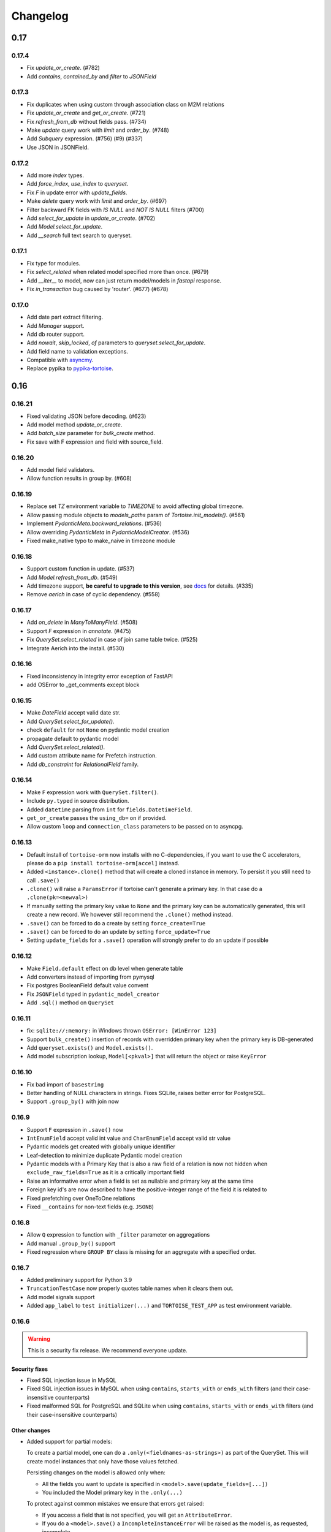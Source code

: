 .. _changelog:

=========
Changelog
=========


.. rst-class:: emphasize-children

0.17
====
0.17.4
------
- Fix `update_or_create`. (#782)
- Add `contains`, `contained_by` and `filter` to `JSONField`

0.17.3
------
- Fix duplicates when using custom through association class on M2M relations
- Fix `update_or_create` and `get_or_create`. (#721)
- Fix `refresh_from_db` without fields pass. (#734)
- Make `update` query work with `limit` and `order_by`. (#748)
- Add `Subquery` expression. (#756) (#9) (#337)
- Use JSON in JSONField.

0.17.2
------
- Add more `index` types.
- Add `force_index`, `use_index` to `queryset`.
- Fix `F` in update error with `update_fields`.
- Make `delete` query work with `limit` and `order_by`. (#697)
- Filter backward FK fields with `IS NULL` and `NOT IS NULL` filters (#700)
- Add `select_for_update` in `update_or_create`. (#702)
- Add `Model.select_for_update`.
- Add `__search` full text search to queryset.

0.17.1
------
- Fix type for modules.
- Fix `select_related` when related model specified more than once. (#679)
- Add `__iter__` to model, now can just return model/models in `fastapi` response.
- Fix `in_transaction` bug caused by 'router'. (#677) (#678)

0.17.0
-------
- Add date part extract filtering.
- Add `Manager` support.
- Add db router support.
- Add `nowait`, `skip_locked`, `of` parameters to `queryset.select_for_update`.
- Add field name to validation exceptions.
- Compatible with `asyncmy <https://github.com/long2ice/asyncmy>`_.
- Replace pypika to `pypika-tortoise <https://github.com/tortoise/pypika-tortoise>`_.

0.16
====
0.16.21
-------
- Fixed validating JSON before decoding. (#623)
- Add model method `update_or_create`.
- Add `batch_size` parameter for `bulk_create` method.
- Fix save with F expression and field with source_field.

0.16.20
-------
- Add model field validators.
- Allow function results in group by. (#608)

0.16.19
-------
- Replace set `TZ` environment variable to `TIMEZONE` to avoid affecting global timezone.
- Allow passing module objects to `models_paths` param of `Tortoise.init_models()`. (#561)
- Implement `PydanticMeta.backward_relations`. (#536)
- Allow overriding `PydanticMeta` in `PydanticModelCreator`. (#536)
- Fixed make_native typo to make_naive in timezone module

0.16.18
-------
- Support custom function in update. (#537)
- Add `Model.refresh_from_db`. (#549)
- Add timezone support, **be careful to upgrade to this version**, see `docs <https://tortoise-orm.readthedocs.io/en/latest/timezone.html>`_ for details. (#335)
- Remove `aerich` in case of cyclic dependency. (#558)

0.16.17
-------
- Add `on_delete` in `ManyToManyField`. (#508)
- Support `F` expression in `annotate`. (#475)
- Fix `QuerySet.select_related` in case of join same table twice. (#525)
- Integrate Aerich into the install. (#530)

0.16.16
-------
- Fixed inconsistency in integrity error exception of FastAPI
- add OSError to _get_comments except block

0.16.15
-------
- Make `DateField` accept valid date str.
- Add `QuerySet.select_for_update()`.
- check ``default`` for not ``None`` on pydantic model creation
- propagate default to pydantic model
- Add `QuerySet.select_related()`.
- Add custom attribute name for Prefetch instruction.
- Add `db_constraint` for `RelationalField` family.

0.16.14
-------
- Make ``F`` expression work with ``QuerySet.filter()``.
- Include ``py.typed`` in source distribution.
- Added ``datetime`` parsing from ``int`` for ``fields.DatetimeField``.
- ``get_or_create`` passes the ``using_db=`` on if provided.
- Allow custom ``loop`` and ``connection_class`` parameters to be passed on to asyncpg.

0.16.13
-------
- Default install of ``tortoise-orm`` now installs with no C-dependencies, if you want to use the C accelerators, please do a ``pip install tortoise-orm[accel]`` instead.
- Added ``<instance>.clone()`` method that will create a cloned instance in memory. To persist it you still need to call ``.save()``
- ``.clone()`` will raise a ``ParamsError`` if tortoise can't generate a primary key. In that case do a ``.clone(pk=<newval>)``
- If manually setting the primary key value to ``None`` and the primary key can be automatically generated, this will create a new record. We however still recommend the ``.clone()`` method instead.
- ``.save()`` can be forced to do a create by setting ``force_create=True``
- ``.save()`` can be forced to do an update by setting ``force_update=True``
- Setting ``update_fields`` for a ``.save()`` operation will strongly prefer to do an update if possible

0.16.12
-------
- Make ``Field.default`` effect on db level when generate table
- Add converters instead of importing from pymysql
- Fix postgres BooleanField default value convent
- Fix ``JSONField`` typed in ``pydantic_model_creator``
- Add ``.sql()`` method on ``QuerySet``

0.16.11
-------
- fix: ``sqlite://:memory:`` in Windows thrown ``OSError: [WinError 123]``
- Support ``bulk_create()`` insertion of records with overridden primary key when the primary key is DB-generated
- Add ``queryset.exists()`` and ``Model.exists()``.
- Add model subscription lookup, ``Model[<pkval>]`` that will return the object or raise ``KeyError``

0.16.10
-------
- Fix bad import of ``basestring``
- Better handling of NULL characters in strings. Fixes SQLite, raises better error for PostgreSQL.
- Support ``.group_by()`` with join now

0.16.9
------
- Support ``F`` expression in ``.save()`` now
- ``IntEnumField`` accept valid int value and ``CharEnumField`` accept valid str value
- Pydantic models get created with globally unique identifier
- Leaf-detection to minimize duplicate Pydantic model creation
- Pydantic models with a Primary Key that is also a raw field of a relation is now not hidden when ``exclude_raw_fields=True`` as it is a critically important field
- Raise an informative error when a field is set as nullable and primary key at the same time
- Foreign key id's are now described to have the positive-integer range of the field it is related to
- Fixed prefetching over OneToOne relations
- Fixed ``__contains`` for non-text fields (e.g. ``JSONB``)

0.16.8
------
- Allow ``Q`` expression to function with ``_filter`` parameter on aggregations
- Add manual ``.group_by()`` support
- Fixed regression where ``GROUP BY`` class is missing for an aggregate with a specified order.

0.16.7
------
- Added preliminary support for Python 3.9
- ``TruncationTestCase`` now properly quotes table names when it clears them out.
- Add model signals support
- Added ``app_label`` to ``test initializer(...)`` and ``TORTOISE_TEST_APP`` as test environment variable.

0.16.6
------
.. warning::

    This is a security fix release. We recommend everyone update.

Security fixes
^^^^^^^^^^^^^^

- Fixed SQL injection issue in MySQL
- Fixed SQL injection issues in MySQL when using ``contains``, ``starts_with`` or ``ends_with`` filters (and their case-insensitive counterparts)
- Fixed malformed SQL for PostgreSQL and SQLite when using ``contains``, ``starts_with`` or ``ends_with`` filters (and their case-insensitive counterparts)

Other changes
^^^^^^^^^^^^^

* Added support for partial models:

  To create a partial model, one can do a ``.only(<fieldnames-as-strings>)`` as part of the QuerySet.
  This will create model instances that only have those values fetched.

  Persisting changes on the model is allowed only when:

  * All the fields you want to update is specified in ``<model>.save(update_fields=[...])``
  * You included the Model primary key in the ``.only(...)``

  To protect against common mistakes we ensure that errors get raised:

  * If you access a field that is not specified, you will get an ``AttributeError``.
  * If you do a ``<model>.save()`` a ``IncompleteInstanceError`` will be raised as the model is, as requested, incomplete.
  * If you do a ``<model>.save(update_fields=[...])`` and you didn't include the primary key in the ``.only(...)``,
    then ``IncompleteInstanceError`` will be raised indicating that updates can't be done without the primary key being known.
  * If you do a ``<model>.save(update_fields=[...])`` and one of the fields in ``update_fields`` was not in the ``.only(...)``,
    then ``IncompleteInstanceError`` as that field is not available to be updated.

- Fixed bad SQL generation when doing a ``.values()`` query over a Foreign Key
- Added `<model>.update_from_dict({...})` that will mass update values safely from a dictionary
- Fixed processing URL encoded password in connection string

0.16.5
------
* Moved ``Tortoise.describe_model(<MODEL>, ...)`` to ``<MODEL>.describe(...)``
* Deprecated ``Tortoise.describe_model()``
* Fix for ``generate_schemas`` param being ignored in ``tortoise.contrib.quart.register_tortoise``
* Fix join query with `source_field` param

0.16.4
------
* More consistent escaping of db columns, fixes using SQL reserved keywords as field names with a function.
* Fix the aggregates using the wrong side of the join when doing a self-referential aggregation.
* Fix ``F`` funtions wrapped forgetting about ``distinct=True``

0.16.3
------
* Fixed invalid ``var IN ()`` SQL generated using ``__in=`` and ``__not_in`` filters.
* Fix bug with order_by on nested fields
* Fix joining with self by reverse-foreign-key for filtering and annotation

0.16.2
------
* Default ``values()`` & ``values_list()`` now includes annotations.
* Annotations over joins now work correctly with ``values()`` & ``values_list()``
* Ensure ``GROUP BY`` precedes ``HAVING`` to ensure that filtering by aggregates work correctly.
* Fix bug with join query with aggregation
* Cast ``BooleanField`` values correctly on SQLite & MySQL

0.16.1
------
* ``QuerySetSingle`` now has better code completion
* Created Pydantic models will now have the basic validation elements:

  * ``required`` is correctly populated for required fields
  * ``nullable`` is added to the schema where nulls are accepted
  * ``maxLength`` for CharFields
  * ``minimum`` & ``maximum`` values for integer fields

  To get Pydantic to handle nullable/default fields correctly one should do a ``**user.dict(exclude_unset=True)`` when passing values to a Model class.

* Added ``FastAPI`` helper that is based on the ``starlette`` helper but optionally adds helpers to catch and report with proper error ``DoesNotExist`` and ``IntegrityError`` Tortoise exceptions.
* Allows a Pydantic model to exclude all read-only fields by setting ``exclude_readonly=True`` when calling ``pydantic_model_creator``.
* a Tortoise ``PydanticModel`` now provides two extra helper functions:

  * ``from_queryset``: Returns a ``List[PydanticModel]`` which is the format that e.g. FastAPI expects
  * ``from_queryset_single``: allows one to avoid calling ``await`` multiple times to get the object and all its related items.


0.16.0
------
.. caution::
   **This release drops support for Python 3.6:**

   Tortoise ORM now requires a minimum of CPython 3.7

New features:
^^^^^^^^^^^^^
* Model docstrings and ``#:`` comments directly preceding Field definitions are now used as docstrings and DDL descriptions.

  This is now cleaned and carried as part of the ``docstring`` parameter in ``describe_model(...)``

  If one doesn't explicitly specify a Field ``description=`` or Model ``Meta.table_description=`` then we default to the first line as the description.
  This is done because a description is submitted to the DB, and needs to be short (depending on DB, 63 chars) in size.

  Usage example:

  .. code-block:: python3

    class Something(Model):
        """
        A Docstring.

        Some extra info.
        """

        # A regular comment
        name = fields.CharField(max_length=50)
        #: A docstring comment
        chars = fields.CharField(max_length=50, description="Some chars")
        #: A docstring comment
        #: Some more detail
        blip = fields.CharField(max_length=50)

    # When looking at the describe model:
    {
        "description": "A Docstring.",
        "docstring": "A Docstring.\n\nSome extra info.",
        ...
        "data_fields": [
            {
                "name": "name",
                ...
                "description": null,
                "docstring": null
            },
            {
                "name": "chars",
                ...
                "description": "Some chars",
                "docstring": "A docstring comment"
            },
            {
                "name": "blip",
                ...
                "description": "A docstring comment",
                "docstring": "A docstring comment\nSome more detail"
            }
        ]
    }

* Early Partial Init of models.

  We now have an early init of models, which can be useful when needing Models that are not bound to a DB, but otherwise complete.
  e.g. Schema generation without needing to be properly set up.

  Usage example:

  .. code-block:: python3

    # Lets say you defined your models in "some/models.py", and "other/ddef.py"
    # And you are going to use them in the "model" namespace:
    Tortoise.init_models(["some.models", "other.ddef"], "models")

    # Now the models will have relationships built, so introspection of schema will be comprehensive

* Pydantic serialisation.

  We now include native support for automatically building a Pydantic model from Tortoise ORM models.
  This will correctly model:

  * Data Fields
  * Relationships (FK/O2O/M2M)
  * Callables

  At this stage we only suport serialisation, not deserialisation.

  For mode information, please see :ref:`contrib_pydantic`

- Allow usage of ``F`` expressions to in annotations. (#301)
- Now negative number with ``limit(...)`` and ``offset(...)`` raise ``ParamsError``. (#306)
- Allow usage of Function to ``queryset.update()``. (#308)
- Add ability to supply ``distinct`` flag to Aggregate (#312)


Bugfixes:
^^^^^^^^^
- Fix default type of ``JSONField``

Removals:
^^^^^^^^^
- Removed ``tortoise.aggregation`` as this was deprecated since 0.14.0
- Removed ``start_transaction`` as it has been broken since 0.15.0
- Removed support for Python 3.6 / PyPy-3.6, as it has been broken since 0.15.0

  If you still need Python 3.6 support, you can install ``tortoise-orm<0.16`` as we will still backport critical bugfixes to the 0.15 branch for a while.

.. rst-class:: emphasize-children

0.15
====

0.15.24
-------
- Fixed regression where ``GROUP BY`` class is missing for an aggregate with a specified order.

0.15.23
-------
- Fixed SQL injection issue in MySQL
- Fixed SQL injection issues in MySQL when using ``contains``, ``starts_with`` or ``ends_with`` filters (and their case-insensitive counterparts)
- Fixed malformed SQL for PostgreSQL and SQLite when using ``contains``, ``starts_with`` or ``ends_with`` filters (and their case-insensitive counterparts)

0.15.22
-------
* Fix the aggregates using the wrong side of the join when doing a self-referential aggregation.
* Fix for ``generate_schemas`` param being ignored in ``tortoise.contrib.quart.register_tortoise``

0.15.21
-------
* Fixed invalid ``var IN ()`` SQL generated using ``__in=`` and ``__not_in`` filters.
* Fix bug with order_by on nested fields
* Fix joining with self by reverse-foreign-key for filtering and annotation

0.15.20
-------
* Default ``values()`` & ``values_list()`` now includes annotations.
* Annotations over joins now work correctly with ``values()`` & ``values_list()``
* Ensure ``GROUP BY`` precedes ``HAVING`` to ensure that filtering by aggregates work correctly.
* Cast ``BooleanField`` values correctly on SQLite & MySQL

0.15.19
-------
- Fix Function with ``source_field`` option. (#311)

0.15.18
-------
- Install on Windows does not require a C compiler any more.
- Fix ``IntegrityError`` with unique field and ``get_or_create``

0.15.17
-------
- Now ``get_or_none(...)``, classmethod of ``Model`` class, works in the same way as ``queryset``

0.15.16
-------
- ``get_or_none(...)`` now raises ``MultipleObjectsReturned`` if multiple object fetched. (#298)

0.15.15
-------
- Add ability to suppply a ``to_field=`` parameter for FK/O2O to a non-PK but still uniquely indexed remote field. (#287)

0.15.14
-------
- add F expression support in ``queryset.update()`` - This allows for atomic updates of data in the database. (#294)

0.15.13
-------
- Applies default ordering on related queries
- Fix post-ManyToMany related queries not being evaluated correctly
- Ordering is now preserved on ManyToMany related fetches
- Fix aggregate function on joined table to use correct primary key
- Fix filtering by backwards FK to use correct primary key

0.15.12
-------
- Added ``range`` filter to support ``between and`` syntax

0.15.11
-------
- Added ``ordering`` option for model ``Meta`` class to apply default ordering

0.15.10
-------
- Bumped requirements to cater for newer feature use (#282)

0.15.9
------
- Alias Foreign Key joins as we can have both self-referencing and duplicate joins to the same table.
  This generates SQL that differentiates between which instance of the table to work with.

0.15.8
------
- ``TextField`` now recommends usage of ``CharField`` if wanting unique indexing instead of just saying "indexing not supported"
- ``.count()`` now honours offset and limit
- Testing un-awaited ``ForeignKeyField`` as a boolean expression will automatically resolve as ``False`` if it is None
- Awaiting a nullable ``ForeignKeyField`` won't touch the DB if it is ``None``

0.15.7
------
- ``QuerySet.Update()`` now returns the count of the no of rows affected. Note, that
- ``QuerySet.Delete()`` now returns the count of the no of rows deleted.
- Note that internal API of ``db_connection.execute_query()`` now returns ``rows_affected, results``. (This is informational only)
- Added ``get_or_none(...)`` as syntactic sugar for ``filter(...).first()``

0.15.6
------
- Added ``BinaryField`` for storing binary objects (``bytes``).
- Changed ``TextField`` to use ``LONGTEXT`` for MySQL to allow for larger than 64KB of text.
- De-duplicate index if specified on both ``index=true`` and as part of ``indexes``
- Primary Keyed ``TextField`` is marked as deprecated.
  We can't guarnatee that it will be properly indexed or unique in all cases.
- One can now disable the backwards relation for FK/O2O relations by passing ``related_name=False``
- One can now pass a PK value to a generated field, and Tortoise ORM will use that as the PK as expected.
  This allows one to have a model that has a autonumber PK, but setting it explicitly if required.

0.15.5
------
* Refactored Fields:

  Fields have been refactored, for better maintenance. There should be no change for most users.

  - More accurate auto-completion.
  - Fields now contain their own SQL schema by dialect, which significantly simplifies adding field types.
  - ``describe_model()`` now returns the DB type, and dialect overrides.

- ``JSONField`` will now automatically use ``python-rapidjson`` as an accelerator if it is available.
- ``DecimalField`` and aggregations on it, now behaves much more like expected on SQLite (#256)
- Check whether charset name is valid for the MySQL connection (#261)
- Default DB driver parameters are now applied consistently, if you use the URI schema or manual.

0.15.4
------
- Don't generate a schema if there is no models (#254)
- Emit a ``RuntimeWarning`` when a module has no models to import (#254)
- Allow passing in a custom SSL context (#255)

0.15.3
------
* Added ``OneToOneField`` implementation:

  ``OneToOneField`` describes a one to one relation between two models.
  It can be set from the primary side only, but resolved from both sides in the same way.

  ``describe_model(...)`` now also reports OneToOne relations in both directions.

  Usage example:

  .. code-block:: python3

     event: fields.OneToOneRelation[Event] = fields.OneToOneField(
         "models.Event", on_delete=fields.CASCADE, related_name="address"
     )

- Prefetching is done concurrently now, sending all prefetch requests at the same time instead of in sequence.
- Enabe foreign key enforcement on SQLite for builds where it was optional.

0.15.2
------
- The ``auto_now_add`` argument of ``DatetimeField`` is handled correctly in the SQLite backend.
- ``unique_together`` now creates named constrains, to prevent the DB from auto-assigning a potentially non-unique constraint name.
- Filtering by an ``auto_now`` field doesn't replace the filter value with ``now()`` anymore.

0.15.1
------
- Handle OR'ing a blank ``Q()`` correctly (#240)

0.15.0
-------
New features:
^^^^^^^^^^^^^
- Pooling has been implemented, allowing for multiple concurrent databases and all the benefits that comes with it.
    - Enabled by default for databases that support it (mysql and postgres) with a minimum pool size of 1, and a maximum of 5
    - Not supported by sqlite
    - Can be changed by passing the ``minsize`` and ``maxsize`` connection parameters
- Many small performance tweaks:
    - Overhead of query generation has been reduced by about 6%
    - Bulk inserts are ensured to be wrapped in a transaction for >50% speedup
    - PostgreSQL prepared queries now use a LRU cache for significant >2x speedup on inserts/updates/deletes
- ``DateField`` & ``DatetimeField`` deserializes faster on PostgreSQL & MySQL.
- Optimized ``.values()`` to do less copying, resulting in a slight speedup.
- One can now pass kwargs and ``Q()`` objects as parameters to ``Q()`` objects simultaneously.

Bugfixes:
^^^^^^^^^
- ``indexes`` will correctly map the foreign key if referenced by name.
- Setting DB generated PK in constructor/create generates exception instead of silently being ignored.

Deprecations:
^^^^^^^^^^^^^
- ``start_transaction`` is deprecated, please use ``@atomic()`` or ``async with in_transaction():`` instead.
- **This release brings with it, deprecation of Python 3.6 / PyPy-3.6:**

  This is due to small differences with how the backported ``aiocontextvars`` behaves
  in comparison to the built-in in Python 3.7+.

  There is a known context confusion, specifically regarding nested transactions.


.. rst-class:: emphasize-children

0.14
====

0.14.2
------
- A Field name of ``alias`` is now no longer reserved.
- Restored support for inheriting from Abstract classes. Order is now also deterministic,
  with the inherited classes' fields being placed before the current.

0.14.1
-------
- ``ManyToManyField`` is now a function that has the type of the relation for autocomplete,
  this allows for better type hinting at less effort.
- Added section on adding better autocomplete for relations in editors.

0.14.0
------
.. caution::
   **This release drops support of Python 3.5:**

   Tortoise ORM now requires a minimum of CPython 3.6 or PyPy3.6-7.1

Enhancements:
^^^^^^^^^^^^^
- Models, Fields & QuerySets have significant type annotation improvements,
  leading to better IDE integration and more comprehensive static analysis.
- Fetching records from the DB is now up to 25% faster.
- Database functions ``Trim()``, ``Length()``, ``Coalesce()``, ``Lower()``, ``Upper()`` added to tortoise.functions module.
- Annotations can be selected inside ``Queryset.values()`` and ``Queryset.values_list()`` expressions.
- Added support for Python 3.8
- The Foreign Key property is now ``await``-able as long as one didn't populate it via ``.prefetch_related()``
- One can now specify compound indexes in the ``Meta:`` class using ``indexes``. It works just like ``unique_toghether``.

Bugfixes:
^^^^^^^^^
- The generated index name now has significantly lower chance of collision.
- The compiled SQL query contains HAVING and GROUP BY only for aggregation functions.
- Fields for FK relations are quoted properly.
- Fields are quoted properly in ``UNIQUE`` statements.
- Fields are quoted properly in ``KEY`` statements.
- Comment Fields are quoted properly in PostgreSQL dialect.
- ``unique_together`` will correctly map the foreign key if referenced by name.

Deprecations:
^^^^^^^^^^^^^
- ``import from tortoise.aggregation`` is deprecated, please do ``import from tortoise.functions`` instead.

Breaking Changes:
^^^^^^^^^^^^^^^^^
- The hash used to make generated indexes unique has changed.
  The old algorithm had a very high chance of collisions,
  the new hash algorithm is much better in this regard.
- Dropped support for Python 3.5

.. rst-class:: emphasize-children

0.13
====

0.13.12
-------
- Reverted "The ``Field`` class now calls ``super().__init__``, so mixins are properly initialised."
  as it was causing issues on Python 3.6.

0.13.11
-------
- Fixed the ``_FieldMeta`` class not to checking if the 1st base class was Field, so would break with mixins.
- The ``Field`` class now calls ``super().__init__``, so mixins are properly initialised.

0.13.10
-------
- Names ForeignKey constraints in a consistent way

0.13.9
------
- Fields can have 2nd base class which makes IDEs know python type (str, int, datetime...) of the field.
- The ``type`` parameter of ``Field.__init__`` is removed, instead we use the 2nd base class
- Foreign keys and indexes are now defined correctly in MySQL so that they take effect as expected
- MySQL now doesn't warn of unsafe index creation anymore

0.13.8
------
- Fixed bug in schema creation for MySQL where non-int PK did not get declared properly (#195)

0.13.7
------
- ``iexact`` filter modifier was implemented. Queries like ``«queryset».filter(name__iexact=...)`` will perform case-insensitive search.

0.13.6
------
- Fix minor bug in ``Model.__init__`` where we raise the wrong error on setting RFK/M2M values directly.
- Fields in ``Queryset.values_list()`` is now in the defined Model order.
- Fields in ``Queryset.values()`` is now in the defined Model order.

0.13.5
------
- Sample Starlette integration
- Relational fields are now lazily constructed via properties instead of in the constructor,
  this results in a significant overhead reduction for Model instantiation with many relationships.

0.13.4
------
- Assigning to the FK field will correctly set the associated db-field
- Reading a nullalble FK field can now be None
- Nullalble FK fields reverse-FK is now also nullable
- Deleting a nullable FK field sets it to None

0.13.3
------
- Fixed installing Tortoise-ORM in non-unicode systems. (#180)
- ``«queryset».update(…)`` now correctly uses the DB-specific ``to_db_value()``
- ``fetch_related(…)`` now correctly encodes non-integer keys.
- ``ForeignKey`` fields of type ``UUIDField`` are now escaped consistently.
- Pre-generated ForeignKey fields (e.g. UUIDField) is now checked for persistence correctly.
- Duplicate M2M ``.add(…)`` now checks using consistent field encoding.
- ``source_field`` Fields are now handled correctly for ordering.
- ``source_field`` Fields are now handled correctly for updating.

0.13.2
------
* Security fixes for ``«model».save()`` & ``«model».delete()``:

  This is now fully parametrized, and these operations are no longer susceptible to escaping issues.

* Performance improvements:

  - Simple update is now ~3-6× faster
  - Partial update is now ~3× faster
  - Delete is now ~2.7x faster

- Fix generated Schema Primary Key for ``BigIntField`` for MySQL and PostgreSQL.
- Added support for using a ``SmallIntField`` as a auto-gen Primary Key.
- Ensure that default PK is added to the top of the attrs.

0.13.1
------
* Model schema now has a discovery API:

  One can call ``Tortoise.describe_models()`` or ``Tortoise.describe_model(<Model>)`` to get
  a full description of the model(s).

  Please see :meth:`tortoise.Tortoise.describe_model` and :meth:`tortoise.Tortoise.describe_models` for more info.

- Fix in generating comments for Foreign Keys in ``MySQL``
- Added schema support for PostgreSQL. Either set  ``"schema": "custom"`` var in ``credentials`` or as a query parameter ``?schema=custom``
- Default MySQL charset to ``utf8mb4``. If a charset is provided it will also force the TABLE charset to the same.

0.13.0
------
.. warning::
   **This release brings with it, deprecation of Python 3.5:**

   We will increase the minimum supported version of Python to 3.6,
   as 3.5 is reaching end-of-life,
   and is missing many useful features for async applications.

   We will discontinue Python 3.5 support on the next major release (Likely 0.14.0)

New Features:
^^^^^^^^^^^^^
- Example Sanic integration along with register_tortoise hook in contrib (#163)
- ``.values()`` and ``.values_list()`` now default to all fields if none are specified.
- ``generate_schema()`` now generates well-formatted DDL SQL statements.
- Added ``TruncationTestCase`` testing class that truncates tables to allow faster testing of transactions.
- Partial saves are now supported (#157): ``obj.save(update_fields=['model','field','names'])``

Bugfixes:
^^^^^^^^^
- Fixed state leak between database drivers which could cause incorrect DDL generation.
- Fixed missing table/column comment generation for ``ForeignKeyField`` and ``ManyToManyField``
- Fixed comment generation to escape properly for ``SQLite``
- Fixed comment generation for ``PostgreSQL`` to not duplicate comments
- Fixed generation of schema for fields that defined custom ``source_field`` values defined
- Fixed working with Models that have fields with custom ``source_field`` values defined
- Fixed safe creation of M2M tables for MySQL dialect (#168)

Docs/examples:
^^^^^^^^^^^^^^
- Examples have been reworked:

  - Simplified init of many examples
  - Re-did ``generate_schema.py`` example
  - A new ``relations_recirsive.py`` example (turned into test case)

- Lots of small documentation cleanups


.. rst-class:: emphasize-children

0.12
====

0.12.7 (retracted)
------------------
- Support connecting to PostgreSQL via Unix domain socket (simple case).
- Self-referential Foreign and Many-to-Many keys are now allowed

0.12.6 / 0.12.8
---------------
* Handle a ``__models__`` variable within modules to override the model discovery mechanism.

    If you define the ``__models__`` variable in ``yourapp.models`` (or wherever you specify to load your models from),
    ``generate_schema()`` will use that list, rather than automatically finding all models for you.

- Split model consructor into from-Python and from-DB paths, leading to 15-25% speedup for large fetch operations.
- More efficient queryset manipulation, 5-30% speedup for small fetches.

0.12.5
------
- Using non registered models or wrong references causes an ConfigurationError with a helpful message.

0.12.4
------
- Inherit fields from Mixins, together with abstract model classes.

0.12.3
------
- Added description attribute to Field class. (#124)
- Added the ability to leverage field description from (#124) to generate table column comments and ability to add table level comments

0.12.2
------
- Fix accidental double order-by for ``.values()`` based queries. (#143)

0.12.1
------
* Bulk insert operation:

  .. note::
     The bulk insert operation will do the minimum to ensure that the object
     created in the DB has all the defaults and generated fields set,
     this may result in incomplete references in Python.

     e.g. ``IntField`` primary keys will not be populated.

  This is recommend only for throw away inserts where you want to ensure optimal
  insert performance.

  .. code-block:: python3

      User.bulk_create([
          User(name="...", email="..."),
          User(name="...", email="...")
      ])

- Notable efficiency improvement for regular inserts

0.12.0
------
* Tortoise ORM now supports non-autonumber primary keys.

  .. note::
     This is a big feature change. It should not break any existing implementations.

  That primary key will be accesible through a reserved field ``pk`` which will be an alias of whichever field has been nominated as a primary key.
  That alias field can be used as a field name when doing filtering e.g. ``.filter(pk=...)`` etc…

  We currently support single (non-composite) primary keys of any indexable field type, but only these field types are recommended:

  .. code-block:: python3

      IntField
      BigIntField
      CharField
      UUIDField

  One must define a primary key by setting a ``pk`` parameter to ``True``.

  If you don't define a primary key, we will create a primary key of type ``IntField`` with name of ``id`` for you.

  Any of these are valid primary key definitions in a Model:

  .. code-block:: python3

      id = fields.IntField(pk=True)

      checksum = fields.CharField(pk=True)

      guid = fields.UUIDField(pk=True)


.. rst-class:: emphasize-children

0.11
====

0.11.13
-------
- Fixed connection retry to work with transactions
- Added broader PostgreSQL connection failiure detection

0.11.12
-------
- Added automatic PostgreSQL connection retry

0.11.11
-------
- Extra parameters now get passed through to the MySQL & PostgreSQL drivers

0.11.10
-------
- Fixed SQLite handling of DatetimeField

0.11.9
------
- Code has been reformatted using ``black``, and minor code cleanups (#120 #123)
- Sample Quart integration (#121)
- Better isolation of connection handling — Allows more dynamic connections so we can do pooling & reconnections.
- Added automatic MySQL connection retry

0.11.8
------
- Fixed ``.count()`` when a join happens (#109)

0.11.7
------
- Fixed ``unique_together`` for foreign keys (#114)
- Fixed Field.to_db_value method to handle Enum (#113 #115 #116)

0.11.6
------
- Added ability to use ``unique_together`` meta Model option

0.11.5
------
- Fixed concurrency isolation when attempting to do multiple concurrent operations on a single connection.

0.11.4
------
- Fixed several convenience issues with foreign relations:

  - FIXED: ``.all()`` actually returns the _query property as was documented.
  - New models with FK don't automatically fail to resolve any data. They can now be evaluated lazily.

- Some DB's don't support OFFSET without Limit, added caps to signal workaround, which is to automatically add limit of 1000000
- Pylint plugin to know about default ``related_name`` for ForeignKey fields.
- Simplified capabilities to be static, and defined at class level.

0.11.3
------
* Added basic DB driver Capabilities.

  Test runner now has the ability to skip tests conditionally, based on the DB driver Capabilities:

  .. code-block:: python3

      @requireCapability(dialect='sqlite')
      async def test_run_sqlite_only(self):
          ...

* Added per-field indexes.

  When setting ``index=True`` on a field, Tortoise will now generate an index for it.

  .. note::
     Due to MySQL limitation of not supporting conditional index creation,
     if ``safe=True`` (the default) is set, it won't create the index and emit a warning about it.

     We plan to work around this limitation in a future release.

- Performance fix with PyPika for small fetch queries
- Remove parameter hack now that PyPika support Parametrized queries
- Fix typos in JSONField docstring
- Added ``.explain()`` method on ``QuerySet``.
- Add ``required`` read-only property to fields

0.11.2
------
- Added "safe" schema generation
- Correctly convert values to their db representation when using the "in" filter
- Added some common missing field types:

  - ``BigIntField``
  - ``TimeDeltaField``

- ``BigIntField`` can also be used as a primary key field.

0.11.1
------
- Test class isolation fixes & contextvars update
- Turned on autocommit for MySQL
- db_url now supports defaults and casting parameters to the right types

0.11.0
------
- Added ``.exclude()`` method for QuerySet
- Q objects can now be negated for ``NOT`` query (``~Q(...)``)
- Support subclassing on existing fields
- Numerous bug fixes
- Removed known broken connection pooling

.. rst-class:: emphasize-children

0.10
====

0.10.11
-------
- Pre-build some query & filters statically, 15-30% speed up for smaller queries.
- Required field params are now positional, so Python and IDE linters will pick up on it easier.
- Filtering also applies DB-specific transforms, Fixes #62
- Fixed recursion error on m2m management with big lists

0.10.10
-------
- Refactor ``Tortoise.init()`` and test runner to not re-create connections per test, so now tests pass when using an SQLite in-memory database
- Can pass event loop to test initializer function: ``initializer(loop=loop)``
- Fix relative URI for SQLite
- Better error message for invalid filter param.
- Better error messages for missing/bad field params.
- ``nose2`` plugin
- Test utilities compatible with ``py.test``

0.10.9
------
- Uses macros on SQLite driver to minimise syncronisation. ``aiosqlite>=0.7.0``
- Uses prepared statements for insert, large insert performance increase.
- Pre-generate base pypika query object per model, providing general purpose speedup.

0.10.8
------
- Performance fixes from ``pypika>=0.15.6``
- Significant reduction in object creation time

0.10.7
------
- Fixed SQLite relative db path and :memory: now also works
- Removed confusing error message for missing db driver dependency
- Added ``aiosqlite`` as a required dependency
- ``execute_script()`` now annotates errors just like ``execute_query()``, to reduce confusion
- Bumped ``aiosqlite>=0.6.0`` for performance fix
- Added ``tortoise.run_async()`` helper function to make smaller scripts easier to run. It cleans up connections automatically.
- SQLite does autocommit by default.

0.10.6
------
- Fixed atomic decorator to get connection only on function call

0.10.5
------
- Fixed pre-init queryset objects creation

0.10.4
------
- Added support for running separate transactions in multidb config

0.10.3
------
- Changed default app label from 'models' to None
- Fixed ConfigurationError message for wrong connection name

0.10.2
------
- Set single_connection to True by default, as there is known issues with conection pooling
- Updated documentation

0.10.1
------
- Fixed M2M manager methods to correctly work with transactions
- Fixed mutating of queryset on select queries

0.10.0
------
* Refactored ``Tortoise.init()`` to init all connections and discover models from config passed
  as argument.

  .. caution::
     This is a breaking change.

  You no longer need to import the models module for discovery,
  instead you need to provide an app ⇒ modules map with the init call:

  .. code-block:: python3

      async def init():
          # Here we create a SQLite DB using file "db.sqlite3"
          #  also specify the app name of "models"
          #  which contain models from "app.models"
          await Tortoise.init(
              db_url='sqlite://db.sqlite3',
              modules={'models': ['app.models']}
          )
          # Generate the schema
          await Tortoise.generate_schemas()

  For more info, please have a look at :ref:`init_app`

- New ``transactions`` module for implicit working with transactions
- Test frameworks overhauled:
  - Better performance for test runner, using transactions to keep tests isolated.
  - Now depends on an ``initializer()`` and ``finalizer()`` to set up and tear down DB state.
- Exceptions have been further clarified
- Support for CPython 3.7
- Added support for MySQL/MariaDB


.. rst-class:: emphasize-children

0.9 & older
===========

0.9.4
-----
- No more asserts, only Tortoise Exceptions
- Fixed PyLint plugin to work with pylint>=2.0.0
- Formalised unittest classes & documented them.
- ``__slots__`` where it was easy to do. (Changes class instances from dicts into tuples, memory savings)

0.9.3
-----
- Fixed backward incompatibility for Python 3.7

0.9.2
-----
- ``JSONField`` is now promoted to a standard field.
- Fixed ``DecimalField`` and ``BooleanField`` to work as expected on SQLite.
- Added ``FloatField``.
- Minimum supported version of PostgreSQL is 9.4
- Added ``.get(...)`` shortcut on query set.
- ``values()`` and ``values_list()`` now converts field values to python types

0.9.1
-----
- Fixed ``through`` parameter honouring for ``ManyToManyField``

0.9.0
-----
* Added support for nested queries for ``values`` and ``values_list``:

  .. code-block:: python3

      result = await Event.filter(id=event.id).values('id', 'name', tournament='tournament__name')
      result = await Event.filter(id=event.id).values_list('id', 'participants__name')

- Fixed ``DatetimeField`` and ``DateField`` to work as expected on SQLite.
- Added ``PyLint`` plugin.
- Added test class to mange DB state for testing isolation.

0.8.0
-----
- Added PostgreSQL ``JSONField``

0.7.0
-----
- Added ``.annotate()`` method and basic aggregation funcs

0.6.0
-----
- Added ``Prefetch`` object

0.5.0
-----
- Added ``contains`` and other filter modifiers.
- Field kwarg ``default`` now accepts functions.

0.4.0
-----
- Immutable QuerySet. ``unique`` flag for fields

0.3.0
-----
* Added schema generation and more options for fields:

  .. code-block:: python3

      from tortoise import Tortoise
      from tortoise.backends.sqlite.client import SqliteClient
      from tortoise.utils import generate_schema

      client = SqliteClient(db_name)
      await client.create_connection()
      Tortoise.init(client)
      await generate_schema(client)

0.2.0
-----
* Added filtering and ordering by related models fields:

  .. code-block:: python3

      await Tournament.filter(
          events__name__in=['1', '3']
      ).order_by('-events__participants__name').distinct()
